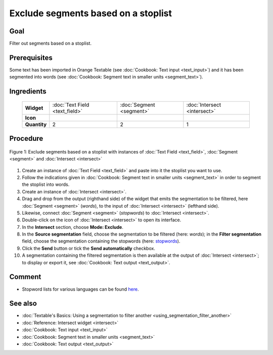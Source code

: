 Exclude segments based on a stoplist
========================================

Goal
--------

Filter out segments based on a stoplist.

Prerequisites
-----------------

Some text has been imported in Orange Textable (see :doc:`Cookbook: Text input <text_input>`) and it has been segmented into words (see :doc:`Cookbook: Segment text in smaller units <segment_text>`).


Ingredients
---------------

  ==============  ================================ ========================== ===================================
   **Widget**      :doc:`Text Field <text_field>`   :doc:`Segment <segment>`   :doc:`Intersect <intersect>`
   **Icon**        |textfield_icon|                 |segment_icon|             |intersect_icon|
   **Quantity**    2                                 2                         1
  ==============  ================================ ========================== ===================================

.. |textfield_icon| image:: figures/TextField_36.png
.. |segment_icon| image:: figures/Segment_36.png
.. |intersect_icon| image:: figures/intersect_36.png

Procedure
-------------

.. _exclude_segments_based_on_stoplist_fig1:

.. figure:: figures/exclude_segments.png
   :align: center
   :alt: Exclude segments based on a stoplist with instances of Text Field,
         Segment and Intersect
   :scale: 80%

   Figure 1: Exclude segments based on a stoplist with instances of
   :doc:`Text Field <text_field>`, :doc:`Segment <segment>` and :doc:`Intersect <intersect>`


1. Create an instance of :doc:`Text Field <text_field>` and paste into it the stoplist you want to use.

2. Follow the indications given in :doc:`Cookbook: Segment text in smaller units <segment_text>` in order to segment the stoplist into words.

3. Create an instance of :doc:`Intersect <intersect>`.

4. Drag and drop from the output (righthand side) of the widget that emits the segmentation to be filtered, here :doc:`Segment <segment>` (*words*), to the input of :doc:`Intersect <intersect>` (lefthand side).

5. Likewise, connect :doc:`Segment <segment>` (*stopwords*) to :doc:`Intersect <intersect>`.

6. Double-click on the icon of :doc:`Intersect <intersect>` to open its interface. 

7. In the **Intersect** section, choose **Mode: Exclude**.

8. In the **Source segmentation** field, choose the segmentation to be filtered (here: *words*); in the **Filter segmentation** field, choose the segmentation containing the stopwords (here: `stopwords <http://members.unine.ch/jacques.savoy/clef/englishST.txt>`__).

9. Click the **Send** button or tick the **Send automatically** checkbox.

10. A segmentation containing the filtered segmentation is then available at the output of :doc:`Intersect <intersect>`; to display or export it, see :doc:`Cookbook: Text output <text_output>`.


Comment
-----------

- Stopword lists for various languages can be found `here <http://members.unine.ch/jacques.savoy/clef/>`__.

See also
------------

- :doc:`Textable's Basics: Using a segmentation to filter another <using_segmentation_filter_another>`
- :doc:`Reference: Intersect widget <intersect>`
- :doc:`Cookbook: Text input <text_input>`
- :doc:`Cookbook: Segment text in smaller units <segment_text>`
- :doc:`Cookbook: Text output <text_output>`